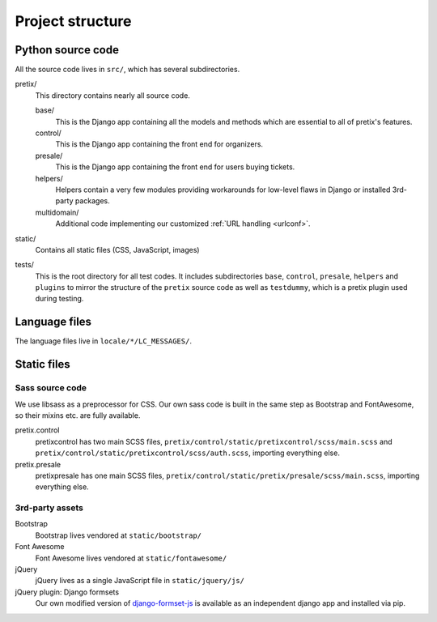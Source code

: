 Project structure
=================

Python source code
------------------

All the source code lives in ``src/``, which has several subdirectories.

pretix/
    This directory contains nearly all source code.

    base/
        This is the Django app containing all the models and methods which are
        essential to all of pretix's features.

    control/
        This is the Django app containing the front end for organizers.

    presale/
        This is the Django app containing the front end for users buying tickets.

    helpers/
        Helpers contain a very few modules providing workarounds for low-level flaws in
        Django or installed 3rd-party packages.

    multidomain/
        Additional code implementing our customized :ref:`URL handling <urlconf>`.

static/
    Contains all static files (CSS, JavaScript, images)

tests/
    This is the root directory for all test codes. It includes subdirectories ``base``,
    ``control``, ``presale``, ``helpers`` and ``plugins`` to mirror the structure of the
    ``pretix`` source code as well as ``testdummy``, which is a pretix plugin used during
    testing.

Language files
--------------
The language files live in ``locale/*/LC_MESSAGES/``.

Static files
------------

Sass source code
^^^^^^^^^^^^^^^^

We use libsass as a preprocessor for CSS. Our own sass code is built in the same
step as Bootstrap and FontAwesome, so their mixins etc. are fully available.

pretix.control
    pretixcontrol has two main SCSS files, ``pretix/control/static/pretixcontrol/scss/main.scss`` and
    ``pretix/control/static/pretixcontrol/scss/auth.scss``, importing everything else.

pretix.presale
    pretixpresale has one main SCSS files, ``pretix/control/static/pretix/presale/scss/main.scss``,
    importing everything else.

3rd-party assets
^^^^^^^^^^^^^^^^

Bootstrap
    Bootstrap lives vendored at ``static/bootstrap/``

Font Awesome
    Font Awesome lives vendored at ``static/fontawesome/``

jQuery
    jQuery lives as a single JavaScript file in ``static/jquery/js/``

jQuery plugin: Django formsets
    Our own modified version of `django-formset-js`_ is available as an independent
    django app and installed via pip.

.. _django-formset-js: https://github.com/pretix/django-formset-js
